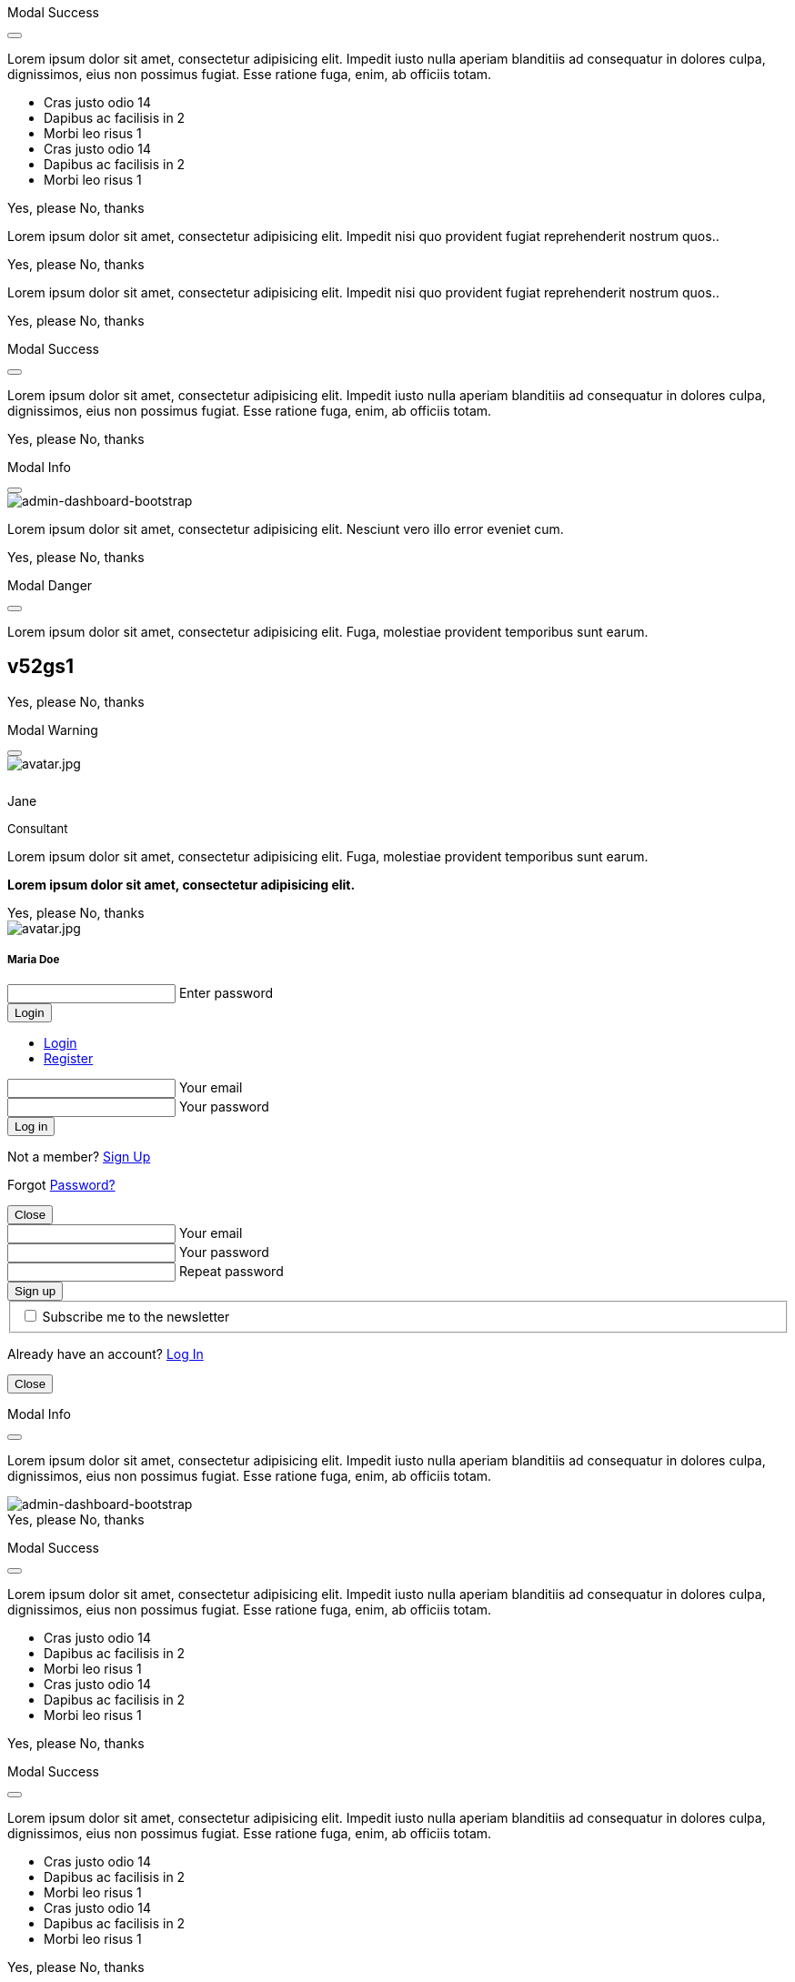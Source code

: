 ++++
<!-- Modal Contact Form -->
<div class="modal fade" id="modalContactForm" tabindex="-1" role="dialog" aria-labelledby="myModalLabel" aria-hidden="true" style="display: none;">
  <div class="modal-dialog modal-notify modal-info" role="document">
    <!-- Content -->
    <div class="modal-content">
      <!--Header-->
      <div class="modal-header">
        <p class="lead">Contact Form</p>
        <button type="button" class="close" data-dismiss="modal" aria-label="Close">
          <i class="mdi mdi-close mdi-dark mdi-48px"></i>
        </button>
      </div>
      <!-- Body -->
      <div class="modal-body mb-0">
        <div class="md-form form-sm">
          <i class="mdi mdi-dark mdi-email"></i>
          <input type="text" id="form19" class="form-control">
          <label for="form19">Your name</label>
        </div>
        <div class="md-form form-sm">
          <i class="mdi mdi-dark mdi-lock"></i>
          <input type="password" id="form20" class="form-control">
          <label for="form20">Your email</label>
        </div>
        <div class="md-form form-sm">
          <i class="mdi mdi-dark mdi-tag"></i>
          <input type="text" id="form21" class="form-control">
          <label for="form21">Subject</label>
        </div>
        <div class="md-form form-sm">
          <i class="mdi mdi-dark mdi-pencil"></i>
          <textarea type="text" id="form8" class="md-textarea form-control mb-0"></textarea>
          <label for="form8">Your message</label>
        </div>
        <!-- Footer -->
        <div class="modal-footer mt-5">
          <a type="button" class="btn btn-primary-modal btn-text">Send<i class="mdi mdi-dark mdi-send ml-1"></i></a>
        </div>
      </div>
    </div>
    <!-- END Content -->
  </div>
</div>
<!-- END Modal Contact Form -->

<!-- Modal Full Height Right Success-->
<div class="modal fade right" id="fluidModalRightSuccess" tabindex="-1" role="dialog" aria-labelledby="myModalLabel" aria-hidden="true">
  <div class="modal-dialog modal-full-height modal-right modal-notify modal-success" role="document">
    <!-- Content -->
    <div class="modal-content">
      <!--Header-->
      <div class="modal-header">
        <p class="lead">Modal Success</p>
        <button type="button" class="close" data-dismiss="modal" aria-label="Close">
          <i class="mdi mdi-close mdi-dark mdi-48px"></i>
        </button>
      </div>
      <!-- Body -->
      <div class="modal-body">
        <div class="text-center">
          <p>Lorem ipsum dolor sit amet, consectetur adipisicing elit. Impedit iusto nulla aperiam blanditiis ad consequatur in dolores culpa, dignissimos, eius non possimus fugiat. Esse ratione fuga, enim, ab officiis totam.</p>
          <i class="mdi mdi-4x mdi-check mdi-rotateIn mb-1"></i>
        </div>
        <ul class="list-group z-depth-0">
          <li class="list-group-item justify-content-between">
            Cras justo odio
            <span class="badge badge-primary badge-pill">14</span>
          </li>
          <li class="list-group-item justify-content-between">
            Dapibus ac facilisis in
            <span class="badge badge-primary badge-pill">2</span>
          </li>
          <li class="list-group-item justify-content-between">
            Morbi leo risus
            <span class="badge badge-primary badge-pill">1</span>
          </li>
          <li class="list-group-item justify-content-between">
            Cras justo odio
            <span class="badge badge-primary badge-pill">14</span>
          </li>
          <li class="list-group-item justify-content-between">
            Dapibus ac facilisis in
            <span class="badge badge-primary badge-pill">2</span>
          </li>
          <li class="list-group-item justify-content-between">
            Morbi leo risus
            <span class="badge badge-primary badge-pill">1</span>
          </li>
        </ul>
      </div>
      <!-- Footer -->
      <div class="modal-footer">
        <a type="button" class="btn btn-primary-modal mr-2">Yes, please</a>
        <a type="button" class="btn btn-outline-secondary-modal" data-dismiss="modal">No, thanks</a>
      </div>
    </div>
    <!-- END Content -->
  </div>
</div>
<!-- END Full Height Modal Right Success -->

<!-- Modal Top Info -->
<div class="modal fade top" id="frameModalTopInfoDemo" tabindex="-1" role="dialog" aria-labelledby="myModalLabel" aria-hidden="true" data-backdrop="false">
  <div class="modal-dialog modal-frame modal-top modal-notify modal-info" role="document">
    <!-- Content -->
    <div class="modal-content">
      <!-- Body -->
      <div class="modal-body">
        <div class="row px-4">
          <p class="pt-1 pr-2">Lorem ipsum dolor sit amet, consectetur adipisicing elit. Impedit nisi quo provident fugiat reprehenderit nostrum quos..</p>
        </div>
        <div class="row px-4">
          <a type="button" class="btn btn-primary-modal mr-2">Yes, please</a>
          <a type="button" class="btn btn-outline-secondary-modal" data-dismiss="modal">No, thanks</a>
        </div>
      </div>
    </div>
    <!-- END Content -->
  </div>
</div>
<!-- END Modal Top Info -->

<!-- Modal Bottom Success-->
<div class="modal fade bottom" id="frameModalBottomSuccessDemo" tabindex="-1" role="dialog" aria-labelledby="myModalLabel" aria-hidden="true" data-backdrop="false">
  <div class="modal-dialog modal-frame modal-bottom modal-notify modal-success" role="document">
    <!-- Content -->
    <div class="modal-content">
      <!-- Body -->
      <div class="modal-body">
        <p class="mt-1 ml-3 mr-2">Lorem ipsum dolor sit amet, consectetur adipisicing elit. Impedit nisi quo provident fugiat reprehenderit nostrum quos..</p><div class="row ml-3">
          <a type="button" class="btn btn-primary-modal mr-2">Yes, please</a>
          <a type="button" class="btn btn-outline-secondary-modal" data-dismiss="modal">No, thanks<div class="ripple-container"><div class="ripple-decorator ripple-on ripple-out" style="left: 51.4063px; top: 20px; background-color: rgb(1, 211, 107); transform: scale(14.5548);"></div></div></a>
        </div>
      </div>
    </div>
    <!-- END Content -->
  </div>
</div>
<!-- END Modal Bottom Success -->

<!-- Side Modal Top Right Success -->
<div class="modal fade right" id="sideModalTRSuccessDemo" tabindex="-1" role="dialog" aria-labelledby="myModalLabel" aria-hidden="true" data-backdrop="false">
  <div class="modal-dialog modal-side modal-top-right modal-notify modal-success" role="document">
    <!-- Content -->
    <div class="modal-content">
      <!--Header-->
      <div class="modal-header">
        <p class="lead">Modal Success</p>
        <button type="button" class="close" data-dismiss="modal" aria-label="Close">
          <i class="mdi mdi-close mdi-dark mdi-48px"></i>
        </button>
      </div>
      <!-- Body -->
      <div class="modal-body">
        <div class="text-center">
          <i class="mdi mdi-4x mdi-check mdi-rotateIn mb-1"></i>
          <p>Lorem ipsum dolor sit amet, consectetur adipisicing elit. Impedit iusto nulla aperiam blanditiis ad consequatur in dolores culpa, dignissimos, eius non possimus fugiat. Esse ratione fuga, enim, ab officiis totam.
          </p>
        </div>
      </div>
      <!-- Footer -->
      <div class="modal-footer justify-content-center">
        <a type="button" class="btn btn-primary-modal mr-2">Yes, please</a>
        <a type="button" class="btn btn-outline-secondary-modal" data-dismiss="modal">No, thanks</a>
      </div>
    </div>
    <!-- END Content -->
  </div>
</div>
<!-- END Side Modal Top Right Success -->

<!-- Side Modal Top Left Info -->
<div class="modal fade left" id="sideModalTLInfoDemo" tabindex="-1" role="dialog" aria-labelledby="myModalLabel" aria-hidden="true" data-backdrop="false">
  <div class="modal-dialog modal-side modal-top-left modal-notify modal-info" role="document">
    <!-- Content -->
    <div class="modal-content">
      <!--Header-->
      <div class="modal-header">
        <p class="lead">Modal Info</p>
        <button type="button" class="close" data-dismiss="modal" aria-label="Close">
          <i class="mdi mdi-close mdi-dark mdi-48px"></i>
        </button>
      </div>
      <!-- Body -->
      <div class="modal-body">
        <img src="/assets/images/modules/attics/admin-dashboard-bootstrap-1280x600.webp" alt="admin-dashboard-bootstrap" class="img-fluid">
        <div class="text-center">
          <p>Lorem ipsum dolor sit amet, consectetur adipisicing elit. Nesciunt vero illo error eveniet cum.</p>
        </div>
      </div>
      <!-- Footer -->
      <div class="modal-footer justify-content-center">
        <a type="button" class="btn btn-primary-modal mr-2">Yes, please</a>
        <a type="button" class="btn btn-outline-secondary-modal" data-dismiss="modal">No, thanks</a>
      </div>
    </div>
    <!-- END Content -->
  </div>
</div>
<!-- END Side Modal Top Left Info -->

<!-- Side Modal Bottom Right Danger -->
<div class="modal fade right" id="sideModalBRDangerDemo" tabindex="-1" role="dialog" aria-labelledby="myModalLabel" aria-hidden="true" data-backdrop="false">
  <div class="modal-dialog modal-side modal-bottom-right modal-notify modal-danger" role="document">
    <!-- Content -->
    <div class="modal-content">
      <!--Header-->
      <div class="modal-header">
        <p class="lead">Modal Danger</p>
        <button type="button" class="close" data-dismiss="modal" aria-label="Close">
          <i class="mdi mdi-close mdi-dark mdi-48px"></i>
        </button>
      </div>
      <!-- Body -->
      <div class="modal-body">
        <div class="row">
          <div class="col-3">
            <p></p>
            <p class="text-center"><i class="mdi mdi-cart fa-4x"></i></p>
          </div>
          <div class="col-9">
            <p>Lorem ipsum dolor sit amet, consectetur adipisicing elit. Fuga, molestiae provident temporibus sunt earum.</p>
            <h2 class="notoc"><span class="badge">v52gs1</span></h2>
          </div>
        </div>
      </div>
      <!-- Footer -->
      <div class="modal-footer justify-content-center">
        <a type="button" class="btn btn-primary-modal mr-2">Yes, please</a>
        <a type="button" class="btn btn-outline-secondary-modal" data-dismiss="modal">No, thanks</a>
      </div>
    </div>
    <!-- END Content -->
  </div>
</div>
<!-- END Side Modal Bottom Right Danger -->

<!-- Side Modal Bottom Left Warning -->
<div class="modal fade left" id="sideModalBLWarningDemo" tabindex="-1" role="dialog" aria-labelledby="myModalLabel" aria-hidden="true" data-backdrop="false">
  <div class="modal-dialog modal-side modal-bottom-left modal-notify modal-warning" role="document">
    <!-- Content -->
    <div class="modal-content">
      <!--Header-->
      <div class="modal-header">
        <p class="lead">Modal Warning</p>
        <button type="button" class="close" data-dismiss="modal" aria-label="Close">
          <i class="mdi mdi-close mdi-dark mdi-48px"></i>
        </button>
      </div>
      <!-- Body -->
      <div class="modal-body">
        <div class="row">
          <div class="col-3 text-center">
            <img src="/assets/images/pages/roundtrip/410_bs_modals_extentions/avatar.jpg" alt="avatar.jpg" class="img-fluid z-depth-1-half rounded-circle">
            <div style="height: 10px"></div>
            <p class="title mb-0">Jane</p>
            <p class="text-muted " style="font-size: 13px">Consultant</p>
          </div>
          <div class="col-9">
            <p>Lorem ipsum dolor sit amet, consectetur adipisicing elit. Fuga, molestiae provident temporibus sunt earum.</p>
            <p class="card-text"><strong>Lorem ipsum dolor sit amet, consectetur adipisicing elit.</strong></p>
          </div>
        </div>
      </div>
      <!-- Footer -->
      <div class="modal-footer justify-content-center">
        <a type="button" class="btn btn-primary-modal mr-2">Yes, please</a>
        <a type="button" class="btn btn-outline-secondary-modal" data-dismiss="modal">No, thanks</a>
      </div>
    </div>
    <!-- END Content -->
  </div>
</div>
<!-- END Side Modal Bottom Left Warning -->

<!-- Modal Form Login with Avatar Demo -->
<div class="modal fade" id="modalLoginAvatarDemo" tabindex="-1" role="dialog" aria-labelledby="myModalLabel" aria-hidden="true">
  <div class="modal-dialog cascading-modal modal-avatar modal-sm" role="document">
    <!-- Content -->
    <div class="modal-content">
      <!--Header-->
      <div class="modal-header">
        <img src="/assets/images/pages/roundtrip/410_bs_modals_extentions/avatar.jpg" alt="avatar.jpg" class="rounded-circle img-responsive">
      </div>
      <!-- Body -->
      <div class="modal-body text-center mb-1">
        <h5 class="mt-1 mb-2 notoc">Maria Doe</h5>
        <div class="md-form ml-0 mr-0">
          <input type="password" type="text" id="form1" class="form-control ml-0">
          <label for="form1" class="ml-0">Enter password</label>
        </div>
        <div class="text-center">
          <button class="btn btn-cyan mt-1">Login <i class="mdi mdi-login ml-1"></i></button>
        </div>
      </div>
    </div>
    <!-- END Content -->
  </div>
</div>
<!--END Modal Form Login with Avatar Demo -->

<!--Modal Login-Register Form Demo -->
<div class="modal fade" id="modalLRFormDemo" tabindex="-1" role="dialog" aria-labelledby="myModalLabel" aria-hidden="true">
  <div class="modal-dialog cascading-modal" role="document">
    <!-- Content -->
    <div class="modal-content">
      <!-- Modal cascading tabs -->
      <div class="modal-c-tabs">
        <!-- Nav tabs -->
        <ul class="nav nav-tabs tabs-2 light-blue darken-3" role="tablist">
          <li class="nav-item">
            <a class="nav-link active" data-toggle="tab" href="#panel17" role="tab"><i class="mdi mdi-account mr-1"></i> Login</a>
          </li>
          <li class="nav-item">
            <a class="nav-link" data-toggle="tab" href="#panel18" role="tab"><i class="mdi mdi-account-plus mr-1"></i> Register</a>
          </li>
        </ul>
        <!-- Tab panels -->
        <div class="tab-content">
          <!--Panel 17-->
          <div class="tab-pane fade in show active" id="panel17" role="tabpanel">
            <!-- Body -->
            <div class="modal-body mb-1">
              <div class="md-form form-sm">
                <i class="mdi mdi-email"></i>
                <input type="text" id="form2" class="form-control">
                <label for="form2">Your email</label>
              </div>
              <div class="md-form form-sm">
                <i class="mdi mdi-lock"></i>
                <input type="password" id="form3" class="form-control">
                <label for="form3">Your password</label>
              </div>
              <div class="text-center mt-2">
                <button class="btn btn-info">Log in <i class="mdi mdi-login ml-1"></i></button>
              </div>
            </div>
            <!-- Footer -->
            <div class="modal-footer">
              <div class="options text-center text-md-right mt-1">
                <p>Not a member? <a href="#" class="blue-text">Sign Up</a></p>
                <p>Forgot <a href="#" class="blue-text">Password?</a></p>
              </div>
              <button type="button" class="btn btn-outline-info ml-auto" data-dismiss="modal">Close <i class="mdi mdi-close ml-1"></i></button>
            </div>
          </div>
          <!--/.Panel 7-->
          <!--Panel 18-->
          <div class="tab-pane fade" id="panel18" role="tabpanel">
            <!-- Body -->
            <div class="modal-body">
              <div class="md-form form-sm">
                <i class="mdi mdi-email"></i>
                <input type="text" id="form14" class="form-control">
                <label for="form14">Your email</label>
              </div>
              <div class="md-form form-sm">
                <i class="mdi mdi-lock"></i>
                <input type="password" id="form5" class="form-control">
                <label for="form5">Your password</label>
              </div>
              <div class="md-form form-sm">
                <i class="mdi mdi-lock"></i>
                <input type="password" id="form6" class="form-control">
                <label for="form6">Repeat password</label>
              </div>
              <div class="text-center form-sm mt-2">
                <button class="btn btn-info">Sign up <i class="mdi mdi-login ml-1"></i></button>
              </div>
              <fieldset class="additional-option">
                <input type="checkbox" id="checkbox1">
                <label for="checkbox1">Subscribe me to the newsletter</label>
              </fieldset>
            </div>
            <!-- Footer -->
            <div class="modal-footer">
              <div class="options text-right">
                <p class="pt-1">Already have an account? <a href="#" class="blue-text">Log In</a></p>
              </div>
              <button type="button" class="btn btn-outline-info ml-auto" data-dismiss="modal">Close <i class="mdi mdi-close ml-1"></i></button>
            </div>
          </div>
          <!--/.Panel 8-->
        </div>
      </div>
    </div>
    <!-- END Content -->
  </div>
</div>
<!-- END Modal Login-Register Form Demo -->

<!-- Modal Central Large Info -->
<div class="modal fade" id="centralModalLGInfoDemo" tabindex="-1" role="dialog" aria-labelledby="myModalLabel" aria-hidden="true">
  <div class="modal-dialog modal-lg modal-notify modal-info" role="document">
    <!-- Content -->
    <div class="modal-content">
      <!--Header-->
      <div class="modal-header">
        <p class="lead">Modal Info</p>
        <button type="button" class="close" data-dismiss="modal" aria-label="Close">
          <i class="mdi mdi-close mdi-dark mdi-48px"></i>
        </button>
      </div>
      <!-- Body -->
      <div class="modal-body">
        <div class="text-center">
          <i class="mdi mdi-4x mdi-check mdi-rotateIn mb-1"></i>
          <p>Lorem ipsum dolor sit amet, consectetur adipisicing elit. Impedit iusto nulla aperiam blanditiis ad consequatur in dolores culpa, dignissimos, eius non possimus fugiat. Esse ratione fuga, enim, ab officiis totam.
          </p>
        </div>
        <img src="/assets/images/modules/attics/admin-dashboard-bootstrap-1280x600.webp" alt="admin-dashboard-bootstrap" class="img-fluid">
      </div>
      <!-- Footer -->
      <div class="modal-footer">
        <a type="button" class="btn btn-primary-modal mr-2">Yes, please</a>
        <a type="button" class="btn btn-outline-secondary-modal" data-dismiss="modal">No, thanks</a>
      </div>
    </div>
    <!-- END Content -->
  </div>
</div>
<!-- END Modal Central Large Info -->

<!-- Modal Central Fluid Success -->
<div class="modal fade" id="centralModalFluidSuccessDemo" tabindex="-1" role="dialog" aria-labelledby="myModalLabel" aria-hidden="true">
  <div class="modal-dialog modal-fluid modal-notify modal-success" role="document">
    <!-- Content -->
    <div class="modal-content">
      <!--Header-->
      <div class="modal-header">
        <p class="lead">Modal Success</p>
        <button type="button" class="close" data-dismiss="modal" aria-label="Close">
          <i class="mdi mdi-close mdi-dark mdi-48px"></i>
        </button>
      </div>
      <!-- Body -->
      <div class="modal-body">
        <div class="text-center">
          <i class="mdi mdi-4x mdi-check mdi-rotateIn mb-1"></i>
          <p>Lorem ipsum dolor sit amet, consectetur adipisicing elit. Impedit iusto nulla aperiam blanditiis ad consequatur in dolores culpa, dignissimos, eius non possimus fugiat. Esse ratione fuga, enim, ab officiis totam.
          </p>
        </div>
        <ul class="list-group z-depth-0">
          <li class="list-group-item justify-content-between">
            Cras justo odio
            <span class="badge badge-primary badge-pill">14</span>
          </li>
          <li class="list-group-item justify-content-between">
            Dapibus ac facilisis in
            <span class="badge badge-primary badge-pill">2</span>
          </li>
          <li class="list-group-item justify-content-between">
            Morbi leo risus
            <span class="badge badge-primary badge-pill">1</span>
          </li>
          <li class="list-group-item justify-content-between">
            Cras justo odio
            <span class="badge badge-primary badge-pill">14</span>
          </li>
          <li class="list-group-item justify-content-between">
            Dapibus ac facilisis in
            <span class="badge badge-primary badge-pill">2</span>
          </li>
          <li class="list-group-item justify-content-between">
            Morbi leo risus
            <span class="badge badge-primary badge-pill">1</span>
          </li>
        </ul>
      </div>
      <!-- Footer -->
      <div class="modal-footer">
        <a type="button" class="btn btn-primary-modal mr-2">Yes, please</a>
        <a type="button" class="btn btn-outline-secondary-modal" data-dismiss="modal">No, thanks</a>
      </div>
    </div>
    <!-- END Content -->
  </div>
</div>
<!-- END Modal Central Fluid Success -->

<!-- Modal Full Height Right Success Demo -->
<div class="modal fade right" id="fluidModalRightSuccessDemo" tabindex="-1" role="dialog" aria-labelledby="myModalLabel" aria-hidden="true" data-backdrop="false">
  <div class="modal-dialog modal-full-height modal-right modal-notify modal-success" role="document">
    <!-- Content -->
    <div class="modal-content">
      <!--Header-->
      <div class="modal-header">
        <p class="lead">Modal Success</p>
        <button type="button" class="close" data-dismiss="modal" aria-label="Close">
          <i class="mdi mdi-close mdi-dark mdi-48px"></i>
        </button>
      </div>
      <!-- Body -->
      <div class="modal-body">
        <div class="text-center">
          <i class="mdi mdi-4x mdi-check mdi-rotateIn mb-1"></i>
          <p>Lorem ipsum dolor sit amet, consectetur adipisicing elit. Impedit iusto nulla aperiam blanditiis ad consequatur in dolores culpa, dignissimos, eius non possimus fugiat. Esse ratione fuga, enim, ab officiis totam.
          </p>
        </div>
        <ul class="list-group z-depth-0">
          <li class="list-group-item justify-content-between">
            Cras justo odio
            <span class="badge badge-primary badge-pill">14</span>
          </li>
          <li class="list-group-item justify-content-between">
            Dapibus ac facilisis in
            <span class="badge badge-primary badge-pill">2</span>
          </li>
          <li class="list-group-item justify-content-between">
            Morbi leo risus
            <span class="badge badge-primary badge-pill">1</span>
          </li>
          <li class="list-group-item justify-content-between">
            Cras justo odio
            <span class="badge badge-primary badge-pill">14</span>
          </li>
          <li class="list-group-item justify-content-between">
            Dapibus ac facilisis in
            <span class="badge badge-primary badge-pill">2</span>
          </li>
          <li class="list-group-item justify-content-between">
            Morbi leo risus
            <span class="badge badge-primary badge-pill">1</span>
          </li>
        </ul>
      </div>
      <!-- Footer -->
      <div class="modal-footer">
        <a type="button" class="btn btn-primary-modal mr-2">Yes, please</a>
        <a type="button" class="btn btn-outline-secondary-modal" data-dismiss="modal">No, thanks</a>
      </div>
    </div>
    <!-- END Content -->
  </div>
</div>
<!-- END Modal Full Height Right Success Demo -->

<!-- Modal Full Height Left Info Demo -->
<div class="modal fade left" id="fluidModalLeftInfoDemo" tabindex="-1" role="dialog" aria-labelledby="myModalLabel" aria-hidden="true" data-backdrop="false">
  <div class="modal-dialog modal-full-height modal-left modal-notify modal-info" role="document">
    <!-- Content -->
    <div class="modal-content">
      <!--Header-->
      <div class="modal-header">
        <p class="lead">Modal Success</p>
        <button type="button" class="close" data-dismiss="modal" aria-label="Close">
          <i class="mdi mdi-close mdi-dark mdi-48px"></i>
        </button>
      </div>
      <!-- Body -->
      <div class="modal-body">
        <div class="text-center">
          <i class="mdi mdi-4x mdi-check mdi-rotateIn mb-1"></i>
          <p>Lorem ipsum dolor sit amet, consectetur adipisicing elit. Impedit iusto nulla aperiam blanditiis ad consequatur in dolores culpa, dignissimos, eius non possimus fugiat. Esse ratione fuga, enim, ab officiis totam.
          </p>
        </div>
        <ul class="list-group z-depth-0">
          <li class="list-group-item justify-content-between">
            Cras justo odio
            <span class="badge badge-primary badge-pill">14</span>
          </li>
          <li class="list-group-item justify-content-between">
            Dapibus ac facilisis in
            <span class="badge badge-primary badge-pill">2</span>
          </li>
          <li class="list-group-item justify-content-between">
            Morbi leo risus
            <span class="badge badge-primary badge-pill">1</span>
          </li>
          <li class="list-group-item justify-content-between">
            Cras justo odio
            <span class="badge badge-primary badge-pill">14</span>
          </li>
          <li class="list-group-item justify-content-between">
            Dapibus ac facilisis in
            <span class="badge badge-primary badge-pill">2</span>
          </li>
          <li class="list-group-item justify-content-between">
            Morbi leo risus
            <span class="badge badge-primary badge-pill">1</span>
          </li>
        </ul>
      </div>
      <!-- Footer -->
      <div class="modal-footer">
        <a type="button" class="btn btn-primary-modal mr-2">Yes, please</a>
        <a type="button" class="btn btn-outline-secondary-modal" data-dismiss="modal">No, thanks</a>
      </div>
    </div>
    <!-- END Content -->
  </div>
</div>
<!-- END Modal Full Height Left Info Demo -->

<!-- Modal Full Height Top Warning Demo -->
<div class="modal fade top" id="fluidModalTopWarningDemo" tabindex="-1" role="dialog" aria-labelledby="myModalLabel" aria-hidden="true" data-backdrop="false">
  <div class="modal-dialog modal-full-height modal-top modal-notify modal-warning" role="document">
    <!-- Content -->
    <div class="modal-content">
      <!--Header-->
      <div class="modal-header">
        <p class="lead">Modal Warning</p>
        <button type="button" class="close" data-dismiss="modal" aria-label="Close">
          <i class="mdi mdi-close mdi-dark mdi-48px"></i>
        </button>
      </div>
      <!-- Body -->
      <div class="modal-body">
        <div class="text-center">
          <i class="mdi mdi-4x mdi-check mdi-rotateIn mb-1"></i>
        </div>
        <ul class="list-group z-depth-0">
          <li class="list-group-item justify-content-between">
            Cras justo odio
            <span class="badge badge-primary badge-pill">14</span>
          </li>
          <li class="list-group-item justify-content-between">
            Dapibus ac facilisis in
            <span class="badge badge-primary badge-pill">2</span>
          </li>
          <li class="list-group-item justify-content-between">
            Morbi leo risus
            <span class="badge badge-primary badge-pill">1</span>
          </li>
        </ul>
      </div>
      <!-- Footer -->
      <div class="modal-footer">
        <a type="button" class="btn btn-primary-modal mr-2">Yes, please</a>
        <a type="button" class="btn btn-outline-secondary-modal" data-dismiss="modal">No, thanks</a>
      </div>
    </div>
    <!-- END Content -->
  </div>
</div>
<!-- END Modal Full Height Top Warning Demo -->

<!-- Modal Full Height Bottom Danger Demo -->
<div class="modal fade bottom" id="fluidModalBottomDangerDemo" tabindex="-1" role="dialog" aria-labelledby="myModalLabel" aria-hidden="true" data-backdrop="false">
  <div class="modal-dialog modal-full-height modal-bottom modal-notify modal-danger" role="document">
    <!-- Content -->
    <div class="modal-content">
      <!--Header-->
      <div class="modal-header">
        <p class="lead">Modal Danger</p>
        <button type="button" class="close" data-dismiss="modal" aria-label="Close">
          <i class="mdi mdi-close mdi-dark mdi-48px"></i>
        </button>
      </div>
      <!-- Body -->
      <div class="modal-body">
        <div class="text-center">
          <i class="mdi mdi-4x mdi-check mdi-rotateIn mb-1"></i>
        </div>
        <ul class="list-group z-depth-0">
          <li class="list-group-item justify-content-between">
            Cras justo odio
            <span class="badge badge-primary badge-pill">14</span>
          </li>
          <li class="list-group-item justify-content-between">
            Dapibus ac facilisis in
            <span class="badge badge-primary badge-pill">2</span>
          </li>
          <li class="list-group-item justify-content-between">
            Morbi leo risus
            <span class="badge badge-primary badge-pill">1</span>
          </li>
        </ul>
      </div>
      <!-- Footer -->
      <div class="modal-footer">
        <a type="button" class="btn btn-primary-modal mr-2">Yes, please</a>
        <a type="button" class="btn btn-outline-secondary-modal" data-dismiss="modal">No, thanks</a>
      </div>
    </div>
    <!-- END Content -->
  </div>
</div>
<!-- END Modal Full Height Bottom Danger Demo -->

<!-- Modal Central Success Demo -->
<div class="modal fade" id="centralModalSuccessDemo" tabindex="-1" role="dialog" aria-labelledby="myModalLabel" aria-hidden="true">
  <div class="modal-dialog modal-notify modal-success" role="document">
    <!-- Content -->
    <div class="modal-content">
      <!--Header-->
      <div class="modal-header">
        <p class="lead">Modal Success</p>
        <button type="button" class="close" data-dismiss="modal" aria-label="Close">
          <i class="mdi mdi-close mdi-dark mdi-48px"></i>
        </button>
      </div>
      <!-- Body -->
      <div class="modal-body">
        <div class="text-center">
          <i class="mdi mdi-4x mdi-check mdi-rotateIn mb-1"></i>
          <p>Lorem ipsum dolor sit amet, consectetur adipisicing elit. Impedit iusto nulla aperiam blanditiis ad consequatur in dolores culpa, dignissimos, eius non possimus fugiat. Esse ratione fuga, enim, ab officiis totam.
          </p>
        </div>
      </div>
      <!-- Footer -->
      <div class="modal-footer justify-content-center">
        <a type="button" class="btn btn-primary-modal mr-2">Yes, please</a>
        <a type="button" class="btn btn-outline-secondary-modal" data-dismiss="modal">No, thanks</a>
      </div>
    </div>
    <!-- END Content -->
  </div>
</div>
<!-- END Central Success Demo -->

<!-- Modal Central Info Demo -->
<div class="modal fade" id="centralModalInfoDemo" tabindex="-1" role="dialog" aria-labelledby="myModalLabel" aria-hidden="true">
  <div class="modal-dialog modal-notify modal-info" role="document">
    <!-- Content -->
    <div class="modal-content">
      <!--Header-->
      <div class="modal-header">
        <p class="lead">Modal Info</p>
        <button type="button" class="close" data-dismiss="modal" aria-label="Close">
          <i class="mdi mdi-close mdi-dark mdi-48px"></i>
        </button>
      </div>
      <!-- Body -->
      <div class="modal-body">
        <img src="/assets/images/modules/attics/admin-dashboard-bootstrap-1280x600.webp" alt="admin-dashboard-bootstrap" class="img-fluid">
        <div class="text-center">
          <p>Lorem ipsum dolor sit amet, consectetur adipisicing elit. Nesciunt vero illo error eveniet cum.</p>
        </div>
      </div>
      <!-- Footer -->
      <div class="modal-footer justify-content-center">
        <a type="button" class="btn btn-primary-modal mr-2">Yes, please</a>
        <a type="button" class="btn btn-outline-secondary-modal" data-dismiss="modal">No, thanks</a>
      </div>
    </div>
    <!-- END Content -->
  </div>
</div>
<!-- END Modal Central Info Demo -->

<!-- Modal Central Danger Demo -->
<div class="modal fade" id="centralModalDangerDemo" tabindex="-1" role="dialog" aria-labelledby="myModalLabel" aria-hidden="true">
  <div class="modal-dialog modal-notify modal-danger" role="document">
    <!-- Content -->
    <div class="modal-content">
      <!--Header-->
      <div class="modal-header">
        <p class="lead">Modal Danger</p>
        <button type="button" class="close" data-dismiss="modal" aria-label="Close">
          <i class="mdi mdi-close mdi-dark mdi-48px"></i>
        </button>
      </div>
      <!-- Body -->
      <div class="modal-body">
        <div class="row">
          <div class="col-3">
            <p></p>
            <p class="text-center"><i class="mdi mdi-cart fa-4x"></i></p>
          </div>
          <div class="col-9">
            <p>Lorem ipsum dolor sit amet, consectetur adipisicing elit. Fuga, molestiae provident temporibus sunt earum.</p>
            <h2 class="notoc"><span class="badge">v52gs1</span></h2>
          </div>
        </div>
      </div>
      <!-- Footer -->
      <div class="modal-footer justify-content-center">
        <a type="button" class="btn btn-primary-modal mr-2">Yes, please</a>
        <a type="button" class="btn btn-outline-secondary-modal" data-dismiss="modal">No, thanks</a>
      </div>
    </div>
    <!-- END Content -->
  </div>
</div>
<!-- END Modal Central Danger Demo -->

<!-- Modal Central Warning Demo -->
<div class="modal fade" id="centralModalWarningDemo" tabindex="-1" role="dialog" aria-labelledby="myModalLabel" aria-hidden="true">
  <div class="modal-dialog modal-notify modal-warning" role="document">
    <!-- Content -->
    <div class="modal-content">
      <!--Header-->
      <div class="modal-header">
        <p class="lead">Modal Warning</p>
        <button type="button" class="close" data-dismiss="modal" aria-label="Close">
          <i class="mdi mdi-close mdi-dark mdi-48px"></i>
        </button>
      </div>
      <!-- Body -->
      <div class="modal-body">
        <div class="row">
          <div class="col-3 text-center">
            <img src="/assets/images/pages/roundtrip/410_bs_modals_extentions/avatar.jpg" alt="avatar.jpg" class="img-fluid z-depth-1-half rounded-circle">
            <div style="height: 10px"></div>
            <p class="title mb-0">Jane</p>
            <p class="text-muted " style="font-size: 13px">Consultant</p>
          </div>
          <div class="col-9">
            <p>Lorem ipsum dolor sit amet, consectetur adipisicing elit. Fuga, molestiae provident temporibus sunt earum.</p>
            <p class="card-text"><strong>Lorem ipsum dolor sit amet, consectetur adipisicing elit.</strong></p>
          </div>
        </div>
      </div>
      <!-- Footer -->
      <div class="modal-footer justify-content-center">
        <a type="button" class="btn btn-primary-modal mr-2">Yes, please</a>
        <a type="button" class="btn btn-outline-secondary-modal" data-dismiss="modal">No, thanks</a>
      </div>
    </div>
    <!-- END Content -->
  </div>
</div>
<!-- END Modal Central Warning Demo -->

<!--Modal New User -->
<div class="modal fade right" id="modalBFDemoNewUser" tabindex="-1" role="dialog" aria-labelledby="myModalLabel" aria-hidden="true" data-backdrop="false">
  <div class="modal-dialog modal-side modal-bottom-right modal-notify modal-info" role="document">
    <!-- Content -->
    <div class="modal-content">
      <!--Header-->
      <div class="modal-header">
        <p class="lead">Welcome to J1 Template</p>
        <button type="button" class="close" data-dismiss="modal" aria-label="Close">
        <span aria-hidden="true" class="white-text">×</span>
        </button>
      </div>
      <!-- Body -->
      <div class="modal-body">
        <div class="row">
          <div class="col-3 text-center">
            <img src="/assets/images/pages/roundtrip/410_bs_modals_extentions/avatar.jpg" alt="avatar.jpg" class="img-fluid z-depth-1-half rounded-circle">
            <div style="height: 10px"></div>
            <p class="title mb-0">Michal</p>
            <p class="text-muted " style="font-size: 13px">MDB Founder</p>
          </div>
          <div class="col-9">
            <p><strong>Hey there!</strong></p>
            <p>We're happy to see that you're getting involved.</p>
            <p>How about <strong>we help you in getting more</strong> out of all this awesomeness?</p>
          </div>
        </div>
      </div>
      <!-- Footer -->
      <div class="modal-footer justify-content-center">
        <a href="#" class="btn btn-primary-modal">Start tutorial <i class="mdi mdi-code-tags ml-1"></i></a>
        <a type="button" class="btn btn-outline-secondary-modal" data-dismiss="modal">No, thanks</a>
      </div>
    </div>
    <!-- END Content -->
  </div>
</div>
<!-- END Modal New User -->

<!--Modal 10% Discount -->
<div class="modal fade right" id="modalBFDemoDiscount" tabindex="-1" role="dialog" aria-labelledby="myModalLabel" aria-hidden="true" data-backdrop="false">
  <div class="modal-dialog modal-side modal-bottom-right modal-notify modal-danger" role="document">
    <!-- Content -->
    <div class="modal-content">
      <!--Header-->
      <div class="modal-header">
        <p class="lead">Discount offer: <strong>10% off</strong></p>
        <button type="button" class="close" data-dismiss="modal" aria-label="Close">
          <i class="mdi mdi-close mdi-dark mdi-48px"></i>
        </button>
      </div>
      <!-- Body -->
      <div class="modal-body">
        <div class="row">
          <div class="col-3">
            <p></p>
            <p class="text-center"><i class="mdi mdi-gift mdi-4x"></i></p>
          </div>
          <div class="col-9">
            <p>Sharing is caring. Therefore, from time to time we like to give our visitors small gifts. Today is one of those days.</p>
            <p><strong>Copy the following code and use it at the checkout. It's valid for <u>one day</u>.</strong></p>
            <h2 class="notoc"><span class="badge">v52gs1</span></h2>
          </div>
        </div>
      </div>
      <!-- Footer -->
      <div class="modal-footer justify-content-center">
        <a href="#" class="btn btn-primary-modal">Yes, please</a>
        <a type="button" class="btn btn-outline-secondary-modal" data-dismiss="modal">No, thanks</a>
      </div>
    </div>
    <!-- END Content -->
  </div>
</div>
<!--END Modal 10% Discount -->

<!--Modal Subscription -->
<div class="modal fade" id="modalBFDemoSubscription" tabindex="-1" role="dialog" aria-labelledby="myModalLabel" aria-hidden="true">
  <div class="modal-dialog cascading-modal z-depth-1" role="document">
    <!-- Content -->
    <div class="modal-content">
      <!--Header-->
      <div class="modal-header light-blue darken-3 white-text">
        <button type="button" class="close" data-dismiss="modal" aria-label="Close">
        <span aria-hidden="true">×</span>
        </button>
        <h4 class="title notoc"><i class="mdi mdi-newspaper"></i> Don’t miss important updates</h4>
      </div>
      <!-- Body -->
      <div class="modal-body mb-0">
        <p class="lead text-center">Subscribe to our newsletter</p>
        <div class="md-form form-sm">
          <i class="mdi mdi-lock"></i>
          <input type="password" id="form16" class="form-control">
          <label for="form16">Your name</label>
        </div>
        <div class="md-form form-sm">
          <i class="mdi mdi-email"></i>
          <input type="text" id="form17" class="form-control">
          <label for="form17">Your email</label>
        </div>
        <div class="text-center mt-1-half">
          <button class="btn btn-info">Submit <i class="mdi mdi-check ml-1"></i></button>
          <button class="btn btn-outline-info" data-dismiss="modal">No, thanks</button>
        </div>
      </div>
    </div>
    <!-- END Content -->
  </div>
</div>
<!--END Modal Subscription -->
++++
